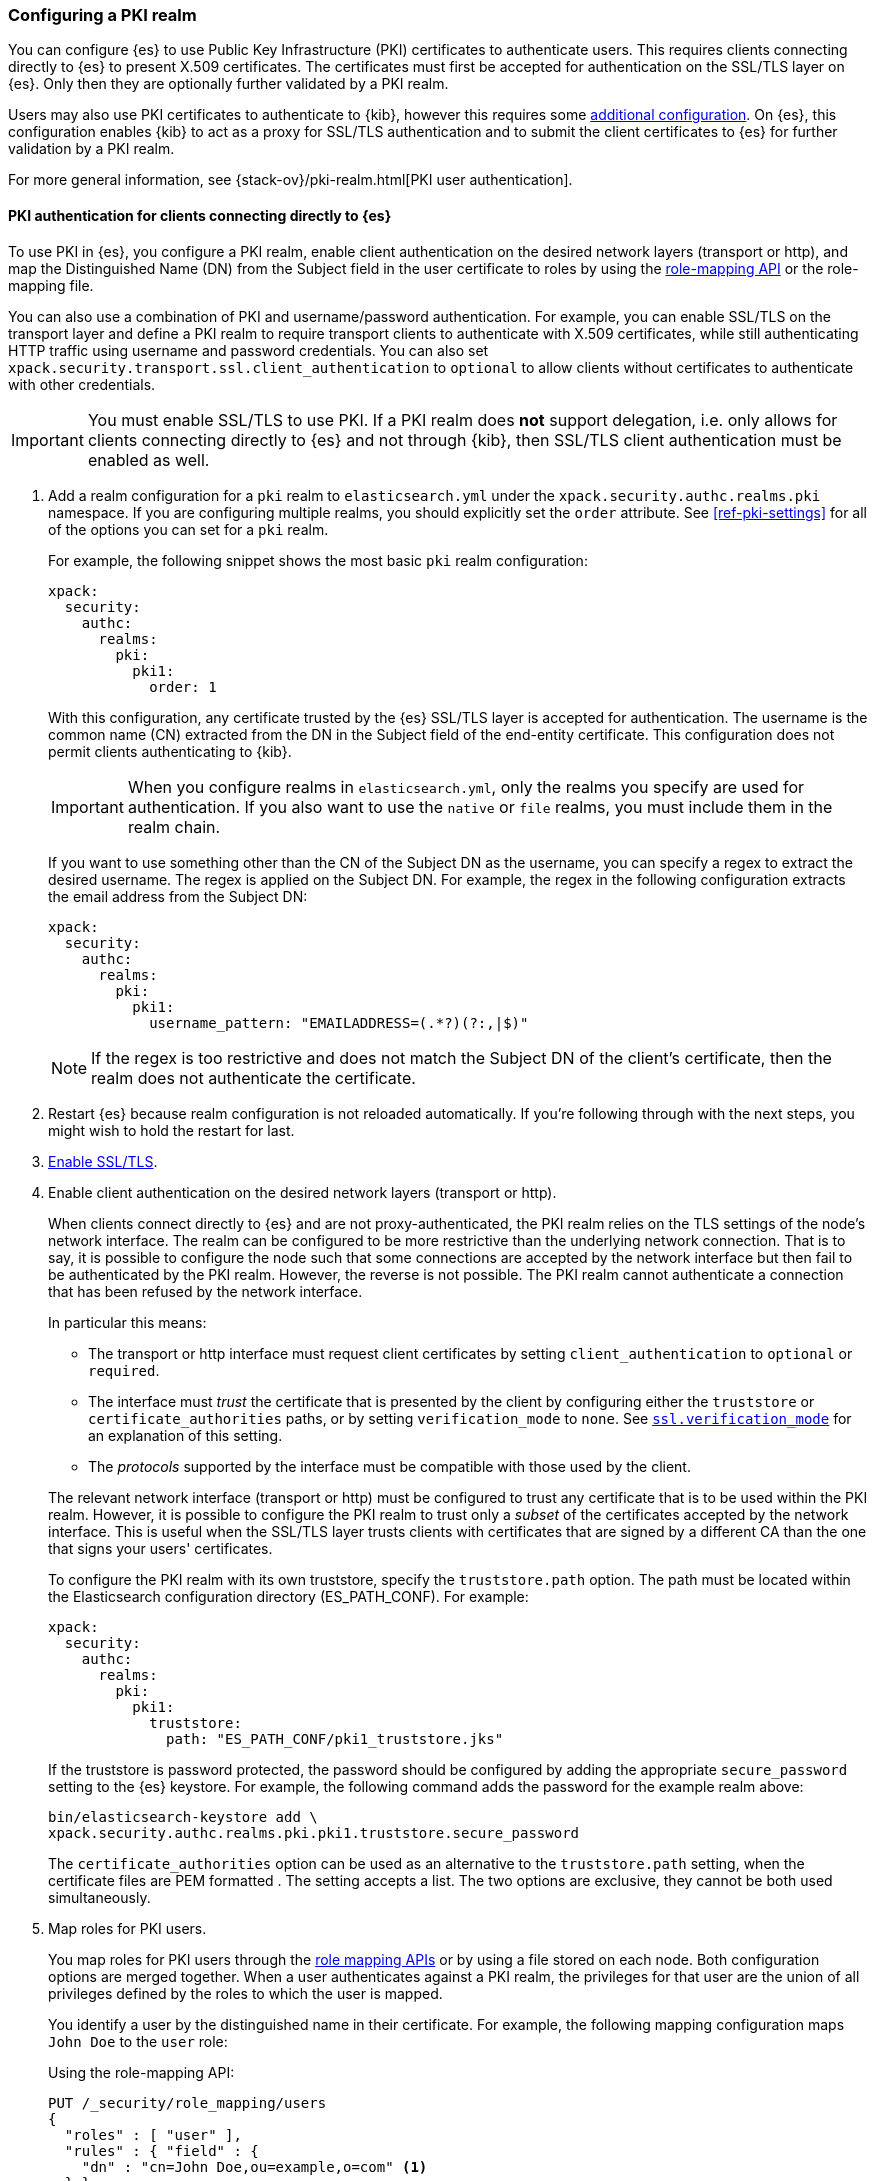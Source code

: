 [role="xpack"]
[[configuring-pki-realm]]
=== Configuring a PKI realm

You can configure {es} to use Public Key Infrastructure (PKI) certificates to
authenticate users. This requires clients connecting directly to {es} to
present X.509 certificates. The certificates must first be accepted for
authentication on the SSL/TLS layer on {es}. Only then they are optionally
further validated by a PKI realm.

Users may also use PKI certificates to authenticate to {kib}, however this
requires some <<pki-realm-for-proxied-clients,additional configuration>>. On
{es}, this configuration enables {kib} to act as a proxy for SSL/TLS
authentication and to submit the client certificates to {es} for further
validation by a PKI realm.

For more general information, see {stack-ov}/pki-realm.html[PKI user authentication].

[float]
[role="xpack"]
[[pki-realm-for-direct-clients]]
==== PKI authentication for clients connecting directly to {es}

To use PKI in {es}, you configure a PKI realm, enable client authentication on
the desired network layers (transport or http), and map the Distinguished Name
(DN) from the Subject field in the user certificate to roles by using the
<<security-api-role-mapping,role-mapping API>> or the role-mapping file.

You can also use a combination of PKI and username/password authentication. For
example, you can enable SSL/TLS on the transport layer and define a PKI realm to
require transport clients to authenticate with X.509 certificates, while still
authenticating HTTP traffic using username and password credentials. You can
also set `xpack.security.transport.ssl.client_authentication` to `optional` to
allow clients without certificates to authenticate with other credentials.

IMPORTANT: You must enable SSL/TLS to use PKI. If a PKI realm does **not**
support delegation, i.e. only allows for clients connecting directly to {es}
and not through {kib}, then SSL/TLS client authentication must be enabled as
well.

. Add a realm configuration for a `pki` realm to `elasticsearch.yml` under the
`xpack.security.authc.realms.pki` namespace.
If you are configuring multiple realms, you should 
explicitly set the `order` attribute. See <<ref-pki-settings>> for all of the 
options you can set for a `pki` realm.
+
--
For example, the following snippet shows the most basic `pki` realm configuration:

[source, yaml]
------------------------------------------------------------
xpack:
  security:
    authc:
      realms:
        pki:
          pki1:
            order: 1
------------------------------------------------------------

With this configuration, any certificate trusted by the {es} SSL/TLS layer is
accepted for authentication. The username is the common name (CN) extracted
from the DN in the Subject field of the end-entity certificate. This
configuration does not permit clients authenticating to {kib}.

IMPORTANT: When you configure realms in `elasticsearch.yml`, only the
realms you specify are used for authentication. If you also want to use the
`native` or `file` realms, you must include them in the realm chain.

If you want to use something other than the CN of the Subject DN as the
username, you can specify a regex to extract the desired username. The regex is
applied on the Subject DN. For example, the regex in the following
configuration extracts the email address from the Subject DN:

[source, yaml]
------------------------------------------------------------
xpack:
  security:
    authc:
      realms:
        pki:
          pki1:
            username_pattern: "EMAILADDRESS=(.*?)(?:,|$)"
------------------------------------------------------------

NOTE: If the regex is too restrictive and does not match the Subject DN of the
client's certificate, then the realm does not authenticate the certificate.

--

. Restart {es} because realm configuration is not reloaded automatically. If
you're following through with the next steps, you might wish to hold the
restart for last.

. <<configuring-tls,Enable SSL/TLS>>.

. Enable client authentication on the desired network layers (transport or http).
+
--

When clients connect directly to {es} and are not proxy-authenticated, the PKI
realm relies on the TLS settings of the node's network interface. The realm can
be configured to be more restrictive than the underlying network connection.
That is to say, it is possible to configure the node such that some connections
are accepted by the network interface but then fail to be authenticated by the
PKI realm. However, the reverse is not possible. The PKI realm cannot
authenticate a connection that has been refused by the network interface.

In particular this means:

* The transport or http interface must request client certificates by setting
  `client_authentication` to `optional` or `required`.
* The interface must _trust_ the certificate that is presented by the client
  by configuring either the `truststore` or `certificate_authorities` paths,
  or by setting `verification_mode` to `none`. See 
  <<ssl-tls-settings,`ssl.verification_mode`>> for an explanation of this
  setting.
* The _protocols_ supported by the interface must be compatible with those
  used by the client.

The relevant network interface (transport or http) must be configured to trust
any certificate that is to be used within the PKI realm. However, it is possible to
configure the PKI realm to trust only a _subset_ of the certificates accepted
by the network interface. This is useful when the SSL/TLS layer trusts clients 
with certificates that are signed by a different CA than the one that signs your 
users' certificates.

To configure the PKI realm with its own truststore, specify the
`truststore.path` option. The path must be located within the Elasticsearch
configuration directory (ES_PATH_CONF). For example:

[source, yaml]
------------------------------------------------------------
xpack:
  security:
    authc:
      realms:
        pki:
          pki1:
            truststore:
              path: "ES_PATH_CONF/pki1_truststore.jks"
------------------------------------------------------------

If the truststore is password protected, the password should be configured by
adding the appropriate `secure_password` setting to the {es} keystore.  For
example, the following command adds the password for the example realm above:

[source, shell]
------------------------------------------------------------
bin/elasticsearch-keystore add \
xpack.security.authc.realms.pki.pki1.truststore.secure_password
------------------------------------------------------------

The `certificate_authorities` option can be used as an alternative to the
`truststore.path` setting, when the certificate files are PEM formatted
. The setting accepts a list. The two options are exclusive, they cannot be both used
simultaneously.
--

. Map roles for PKI users.
+
--
You map roles for PKI users through the <<security-role-mapping-apis,role
mapping APIs>> or by using a file stored on each node. Both configuration
options are merged together. When a user authenticates against a PKI realm, the
privileges for that user are the union of all privileges defined by the roles
to which the user is mapped.

You identify a user by the distinguished name in their certificate.
For example, the following mapping configuration maps `John Doe` to the
`user` role:

Using the role-mapping API:
[source,js]
--------------------------------------------------
PUT /_security/role_mapping/users
{
  "roles" : [ "user" ],
  "rules" : { "field" : {
    "dn" : "cn=John Doe,ou=example,o=com" <1>
  } },
  "enabled": true
}
--------------------------------------------------
// CONSOLE
<1> The distinguished name (DN) of a PKI user.

Or, alternatively, configured inside a role-mapping file. The file's path
defaults to `ES_PATH_CONF/role_mapping.yml`. You can specify a different path--also inside
ES_PATH_CONF--by using the `files.role_mapping` realm setting (e.g.
`xpack.security.authc.realms.pki.pki1.files.role_mapping`):

[source, yaml]
------------------------------------------------------------
user: <1>
  - "cn=John Doe,ou=example,o=com" <2>
------------------------------------------------------------
<1> The name of a role.
<2> The distinguished name (DN) of a PKI user.

The distinguished name for a PKI user follows X.500 naming conventions which
place the most specific fields (like `cn` or `uid`) at the beginning of the
name, and the most general fields (like `o` or `dc`) at the end of the name.
Some tools, such as _openssl_, may print out the subject name in a different
format.

One way that you can determine the correct DN for a certificate is to use the
<<security-api-authenticate,authenticate API>> (use the relevant PKI
certificate as the means of authentication) and inspect the metadata field in
the result. The user's distinguished name will be populated under the `pki_dn`
key. You can also use the authenticate API to validate your role mapping.

For more information, see 
{stack-ov}/mapping-roles.html[Mapping Users and Groups to Roles].

NOTE: The PKI realm supports
{stack-ov}/realm-chains.html#authorization_realms[authorization realms] as an
alternative to role mapping.

--

[float]
[role="xpack"]
[[pki-realm-for-proxied-clients]]
==== PKI authentication for clients connecting to {kib}

Clients must normally connect directly to {es} because the {es} PKI realm
relies on the node's network interface to do the SSL/TLS authentication and to
also internally forward the client's certificate chain for the realm to be able
to optionally validate it. If SSL/TLS authenticatication is to be performed
by {kib}, the PKI realm must be configured to permit delegation.

Specifically, when clients presenting X.509 certificates connect to {kib},
{kib} performs the SSL/TLS authentication. {kib} then forwards the client's
certificate chain, by calling an {es} API, to have them further validated by
the PKI realms that have been configured for delegation.

To permit authentication delegation for a specific {es} PKI realm, start by
configuring the realm for the usual case, as detailed in the
<<pki-realm-for-direct-clients>>
section. However, you must make sure that you have explicitly configured
a `truststore` (or, equivalently `certificate_authorities`) even though it is
the same trust configuration that you have configured on the network layer.
Afterwards, simply toggle the `delegation.enabled` realm setting to `true`.
This realm is now allowed to validate delegated PKI authentication (after
restarting {es}).

NOTE: PKI authentication delegation requires that
the `xpack.security.authc.token.enabled` setting is `true`.

NOTE: {kib} also needs to be configured to allow PKI certificate authentication.

A PKI realm with `delegation.enabled` still works unchanged for clients
connecting directly to {es}. Directly authenticated users, and users that are PKI
authenticated by delegation to {kib} both follow the same
{stack-ov}/mapping-roles.html[role mapping rules] or
{stack-ov}/realm-chains.html#authorization_realms[authorization realms
configurations].

However, if you use the <<security-role-mapping-apis,role mapping APIs>>,
you can distinguish between users that are authenticated by delegation and
users that are authenticated directly. The former have the
extra fields `pki_delegated_by_user` and `pki_delegated_by_realm` in the user's
metadata. In the common setup, where authentication is delegated to {kib}, the
values of these fields are `kibana` and `reserved`, respectively. For example,
the following role mapping rule will assign the `role_for_pki1_direct` role to
all users that have been authenticated directly by the `pki1` realm, by
connecting to {es} instead of going through {kib}:

[source,js]
--------------------------------------------------
PUT /_security/role_mapping/direct_pki_only
{
  "roles" : [ "role_for_pki1_direct" ],
  "rules" : {
    "all": [
      {
        "field": {"realm.name": "pki1"}
      },
      {
        "except": {
          "field": {
            "metadata.pki_delegated_by_user": null <1>
          }
        }
      }
    ]
  },
  "enabled": true
}
--------------------------------------------------
// CONSOLE
<1> only when this metadata field is set (it is *not* `null`) the user has been
authenticated in the delegation scenario.

